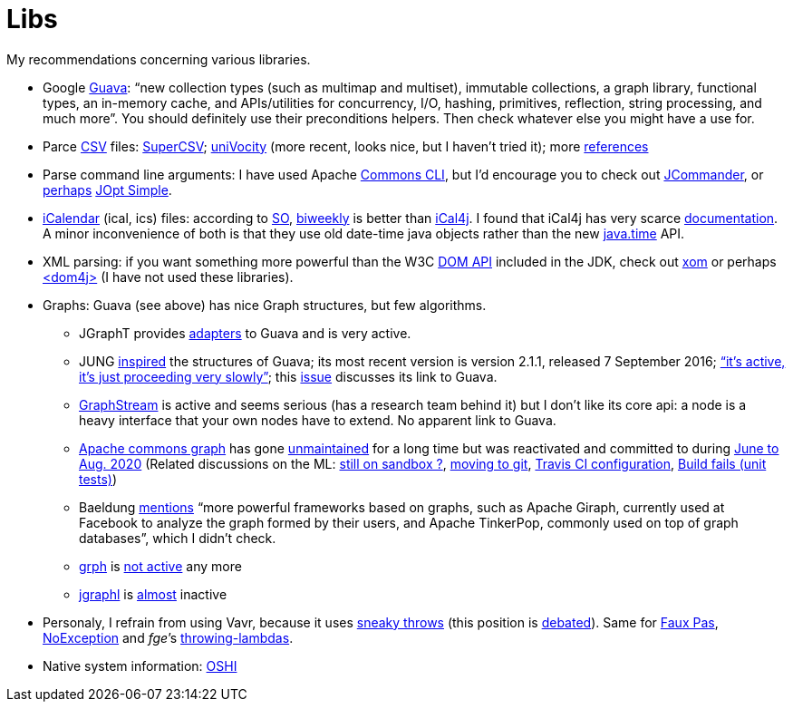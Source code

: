 = Libs

My recommendations concerning various libraries.

* Google https://github.com/google/guava[Guava]: “new collection types (such as multimap and multiset), immutable collections, a graph library, functional types, an in-memory cache, and APIs/utilities for concurrency, I/O, hashing, primitives, reflection, string processing, and much more”. You should definitely use their preconditions helpers. Then check whatever else you might have a use for.
* Parce https://en.wikipedia.org/wiki/Comma-separated_values[CSV] files: https://super-csv.github.io/super-csv/index.html[SuperCSV]; https://github.com/uniVocity/univocity-parsers[uniVocity] (more recent, looks nice, but I haven’t tried it); more https://www.baeldung.com/java-csv[references]
* Parse command line arguments: I have used Apache http://commons.apache.org/proper/commons-cli/[Commons CLI], but I’d encourage you to check out https://jcommander.org/[JCommander], or https://java.libhunt.com/compare-jcommander-vs-jopt-simple[perhaps] http://jopt-simple.github.io/jopt-simple/[JOpt Simple].
* https://en.wikipedia.org/wiki/ICalendar[iCalendar] (ical, ics) files: according to https://stackoverflow.com/questions/33901/best-icalendar-library-for-java[SO], https://github.com/mangstadt/biweekly[biweekly] is better than https://github.com/ical4j/ical4j[iCal4j]. I found that iCal4j has very scarce http://ical4j.sourceforge.net/introduction.html[documentation]. A minor inconvenience of both is that they use old date-time java objects rather than the new https://docs.oracle.com/javase/tutorial/datetime/[java.time] API.
* XML parsing: if you want something more powerful than the W3C https://docs.oracle.com/en/java/javase/13/docs/api/java.xml/org/w3c/dom/package-summary.html[DOM API] included in the JDK, check out https://github.com/elharo/xom/[xom] or perhaps https://dom4j.github.io/[<dom4j>] (I have not used these libraries).
* Graphs: Guava (see above) has nice Graph structures, but few algorithms. 
** JGraphT provides https://jgrapht.org/javadoc/org/jgrapht/graph/guava/package-summary.html[adapters] to Guava and is very active. 
** JUNG https://github.com/google/guava/wiki/GraphsExplained#why-should-i-use-it-instead-of-something-else[inspired] the structures of Guava; its most recent version is version 2.1.1, released 7 September 2016; https://github.com/jrtom/jung/issues/236#issuecomment-530532746[“it's active, it's just proceeding very slowly”]; this https://github.com/jrtom/jung/issues/222[issue] discusses its link to Guava. 
** https://graphstream-project.org/[GraphStream] is active and seems serious (has a research team behind it) but I don’t like its core api: a node is a heavy interface that your own nodes have to extend. No apparent link to Guava.
** https://github.com/apache/commons-graph/[Apache commons graph] has gone https://markmail.org/search/?q=graph%20list%3Aorg.apache.commons.users%2F#query:graph%20list%3Aorg.apache.commons.users%2F+page:1+mid:mmbhrpnpqyspml3s+state:results[unmaintained] for a long time but was reactivated and committed to during https://github.com/apache/commons-graph/commits/master[June to Aug. 2020] (Related discussions on the ML: https://www.mail-archive.com/dev@commons.apache.org/msg68827.html[still on sandbox ?], https://www.mail-archive.com/dev@commons.apache.org/msg68844.html[moving to git], https://www.mail-archive.com/dev@commons.apache.org/msg68914.html[Travis CI configuration], https://www.mail-archive.com/dev@commons.apache.org/msg68955.html[Build fails (unit tests)])
** Baeldung https://www.baeldung.com/java-graphs#4-sourceforge-jung[mentions] “more powerful frameworks based on graphs, such as Apache Giraph, currently used at Facebook to analyze the graph formed by their users, and Apache TinkerPop, commonly used on top of graph databases”, which I didn’t check.
** https://github.com/lhogie/grph[grph] is https://groups.google.com/d/msg/grph-high-performance-graphs-for-java/jHbFY5tVeTA/hIJofDLeCwAJ[not active] any more
** https://github.com/monora/jgraphl[jgraphl] is https://github.com/monora/jgraphl/commits/master[almost] inactive
* Personaly, I refrain from using Vavr, because it uses https://www.javadoc.io/static/io.vavr/vavr/0.10.3/io/vavr/control/Try.html#get--[sneaky throws] (this position is https://javatechnicalwealth.com/blog/java-exception-and-lambda-to-go-sneaky-or-not-part-2/[debated]). Same for https://github.com/zalando/faux-pas#throwing-functional-interfaces[Faux Pas], https://noexception.machinezoo.com/javadoc/com/machinezoo/noexception/Exceptions.html#sneak--[NoException] and _fge_’s https://github.com/fge/throwing-lambdas/wiki/How-it-works#throwing-and-chainer[throwing-lambdas].
* Native system information: https://github.com/oshi/oshi[OSHI]

